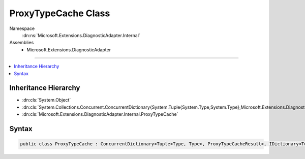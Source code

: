 

ProxyTypeCache Class
====================





Namespace
    :dn:ns:`Microsoft.Extensions.DiagnosticAdapter.Internal`
Assemblies
    * Microsoft.Extensions.DiagnosticAdapter

----

.. contents::
   :local:



Inheritance Hierarchy
---------------------


* :dn:cls:`System.Object`
* :dn:cls:`System.Collections.Concurrent.ConcurrentDictionary{System.Tuple{System.Type,System.Type},Microsoft.Extensions.DiagnosticAdapter.Internal.ProxyTypeCacheResult}`
* :dn:cls:`Microsoft.Extensions.DiagnosticAdapter.Internal.ProxyTypeCache`








Syntax
------

.. code-block:: csharp

    public class ProxyTypeCache : ConcurrentDictionary<Tuple<Type, Type>, ProxyTypeCacheResult>, IDictionary<Tuple<Type, Type>, ProxyTypeCacheResult>, ICollection<KeyValuePair<Tuple<Type, Type>, ProxyTypeCacheResult>>, IEnumerable<KeyValuePair<Tuple<Type, Type>, ProxyTypeCacheResult>>, IDictionary, ICollection, IEnumerable








.. dn:class:: Microsoft.Extensions.DiagnosticAdapter.Internal.ProxyTypeCache
    :hidden:

.. dn:class:: Microsoft.Extensions.DiagnosticAdapter.Internal.ProxyTypeCache

